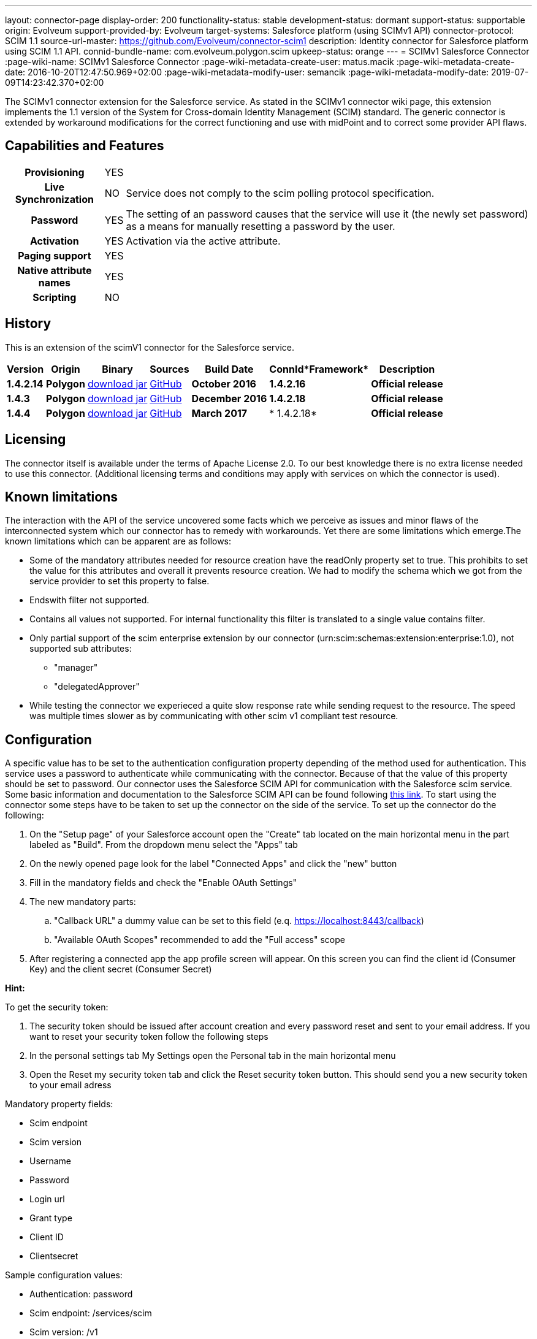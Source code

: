 ---
layout: connector-page
display-order: 200
functionality-status: stable
development-status: dormant
support-status: supportable
origin: Evolveum
support-provided-by: Evolveum
target-systems: Salesforce platform (using SCIMv1 API)
connector-protocol: SCIM 1.1
source-url-master: https://github.com/Evolveum/connector-scim1
description: Identity connector for Salesforce platform using SCIM 1.1 API.
connid-bundle-name: com.evolveum.polygon.scim
upkeep-status: orange
---
= SCIMv1 Salesforce Connector
:page-wiki-name: SCIMv1 Salesforce Connector
:page-wiki-metadata-create-user: matus.macik
:page-wiki-metadata-create-date: 2016-10-20T12:47:50.969+02:00
:page-wiki-metadata-modify-user: semancik
:page-wiki-metadata-modify-date: 2019-07-09T14:23:42.370+02:00


The SCIMv1 connector extension for the Salesforce service. As stated in the SCIMv1 connector wiki page, this extension implements the 1.1 version of the System for Cross-domain Identity Management (SCIM) standard. The generic connector is extended by workaround modifications for the correct functioning and use with midPoint and to correct some provider API flaws.

== Capabilities and Features

[%autowidth,cols="h,1,1"]
|===
| *Provisioning*
| YES
|

| *Live Synchronization*
| NO
| Service does not comply to the scim polling protocol specification.

| *Password*
| YES
| The setting of an password causes that the service will use it (the newly set password) as a means for manually resetting a password by the user.

| *Activation*
| YES
| Activation via the active attribute.

| *Paging support*
| YES
|

| *Native attribute names*
| YES
|

| *Scripting*
| NO
|

|===

== History

This is an extension of the scimV1 connector for the Salesforce service.

[%autowidth]
|===
| *Version* | *Origin* | *Binary* | *Sources* | *Build Date* | *ConnId**Framework* | *Description*


| *1.4.2.14*
| *Polygon*
| link:http://nexus.evolveum.com/nexus/content/repositories/releases/com/evolveum/polygon/scim/connector-scim/1.4.2.16/connector-scim-1.4.2.16.jar[download jar]
| link:https://github.com/Evolveum/connector-scim1[GitHub]
| *October 2016*
| *1.4.2.16*
| *Official release*


| *1.4.3*
| *Polygon*
| link:http://nexus.evolveum.com/nexus/content/repositories/releases/com/evolveum/polygon/scim/connector-scim/1.4.3/connector-scim-1.4.3.jar[download jar]
| link:https://github.com/Evolveum/connector-scim1[GitHub]
| *December 2016*
| *1.4.2.18*
| *Official release*


| *1.4.4*
| *Polygon*
| link:http://nexus.evolveum.com/nexus/content/repositories/releases/com/evolveum/polygon/scim/connector-scim/1.4.4/connector-scim-1.4.4.jar[download jar]
| link:https://github.com/Evolveum/connector-scim1[GitHub]
| *March 2017*
| * 1.4.2.18*
| *Official release*

|===


== Licensing

The connector itself is available under the terms of Apache License 2.0. To our best knowledge there is no extra license needed to use this connector. (Additional  licensing terms and conditions may apply with services on which the connector is used).

== Known limitations

The interaction with the API of the service uncovered some facts which we perceive as issues and minor flaws of the interconnected system which our connector has to remedy with workarounds. Yet there are some limitations which emerge.The known limitations which can be apparent are as follows:

* Some of the mandatory attributes needed for resource creation have the readOnly property set to true. This prohibits to set the value for this attributes and overall it prevents resource creation. We had to modify the schema which we got from the service provider to set this property to false.

* Endswith filter not supported.

* Contains all values not supported. For internal functionality this filter is translated to a single value contains filter.

* Only partial support of the scim enterprise extension by our connector (urn:scim:schemas:extension:enterprise:1.0), not supported sub attributes:

** "manager"

** "delegatedApprover"

* While testing the connector we experieced a quite slow response rate while sending request to the resource.
The speed was multiple times slower as by communicating with other scim v1 compliant test resource.


== Configuration

A specific value has to be set to the authentication configuration property depending of the method used for authentication. This service uses a password to authenticate while communicating with the connector.
Because of that the value of this property should be set to password.  Our connector uses the Salesforce SCIM API for communication with the Salesforce scim service.
Some basic information and documentation to the Salesforce SCIM API can be found following link:https://help.salesforce.com/HTViewHelpDoc?id=identity_scim_overview.htm[this link].
To start using the connector some steps have to be taken to set up the connector on the side of the service. To set up the connector do the following:

. On the "Setup page" of your Salesforce account open the "Create" tab located on the main horizontal menu in the part labeled as "Build". From the dropdown menu select the "Apps" tab

. On the newly opened page look for the label "Connected Apps" and click the "new" button

. Fill in the mandatory fields and check the "Enable OAuth Settings"

. The new mandatory parts:

.. "Callback URL" a dummy value can be set to this field (e.q. https://localhost:8443/callback)

.. "Available OAuth Scopes" recommended to add the "Full access" scope

. After registering a connected app the app profile screen will appear. On this screen you can find the client id (Consumer Key) and the client secret (Consumer Secret)

*Hint:*

To get the security token:

. The security token should be issued after account creation and every password reset and sent to your email address. If you want to reset your security token follow the following steps

. In the personal settings tab My Settings open the Personal tab in the main horizontal menu

. Open the Reset my security token tab and click the Reset security token button. This should send you a new security token to your email adress

Mandatory property fields:

* Scim endpoint

* Scim version

* Username

* Password

* Login url

* Grant type

* Client ID

* Clientsecret

Sample configuration values:

* Authentication: password

* Scim endpoint: /services/scim

* Scim version: /v1

* Username: link:mailto:john.doe@someplace.com[john.doe@someplace.com]

* Password: (password+security token )

* Login url: link:https://login.salesforce.com[https://login.salesforce.com]

* Grant type: /services/oauth2/token?grant_type=password

* Client ID: (generated cliend id)

* Clientsecret: (generated client secret)

== Setting up tests

The test suite consists of a bundle of test methods some of which execute a couple of times depending on the amount of tested resource endpoints. The test parameters ale provided by data providers which fetch their data from a test configuration property file. These property files are provided within the connector source bundle in the scimV1 git repository in the link:https://github.com/Evolveum/connector-scim1/tree/master/testProperties[testProperties] folder.

Before the test suite is initialized one has to provide a couple of mandatory values into the property file.

The property file consists of a couple of attribute name/value pairs which are mapped to the corresponding test method or utility method. The naming rule is that the word before the underscore character (_) corresponds to the name of the test method provider which will be populated by the provided values. The word after the underscore character is the property name or in some cases it describes a resource on which a test will be executed or a type of test.Most likely and often changed are the attributes of the test method provider configTestProvider the first three attributes configure some basic properties used in the tests:

* testNumber: The number which defines the order of the following test. The number is used as an ID value which is injected in some unique parameter values (e.q. userName). This is because some services do not delete their resource data (e.q. Account data) but they flag it as inactive or deactivated. The unique parameter value is then still used and can be in some cases referenced. This prohibits the usage of an equivalent value.


* pageSize: This parameter describes the size of the returned list of resource representations.

* pageOffset: Defines the offset used in listing resources. (e.q. I want to list 100 people but i want the list to start from the 15th entry).

The other attributes of the configTestProvider are equivalent to the configuration attributes needed to log into the service and can be seen described above in the Configuration  section.

The change of other test method provider attributes is not recommended and may result in unsuccessful tests.The tests create one representation of each resource (e.g. user, group) and then they execute all basic methods which are defined in the scim specification.

The tests also incorporate negative testing use cases for proper exception reporting. One of the test cases is intentionally commented out. To trip the InvalidCredentialException the test method makes an intentional error in the login credentials while executing an operation. For reasons of unintentional lock out of the service with the runn of this test this test is optional and you can uncomment it when you are sure no harm will be done.

== Documentation

...

== See Also

** link:http://www.simplecloud.info/[System for Cross-domain Identity Management]

** wiki:SCIM+v1+generic+connector[SCIM v1 generic connector]